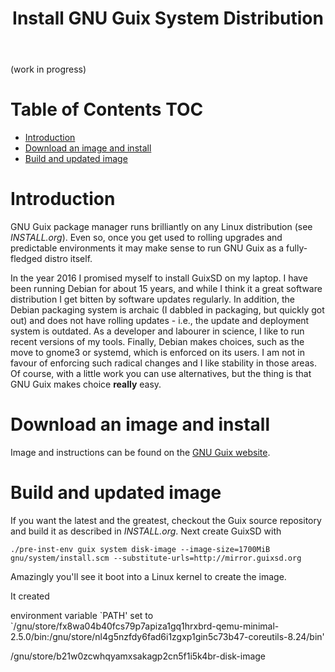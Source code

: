 #+TITLE: Install GNU Guix System Distribution

(work in progress)

* Table of Contents                                                     :TOC:
 - [[#introduction][Introduction]]
 - [[#download-an-image-and-install][Download an image and install]]
 - [[#build-and-updated-image][Build and updated image]]

* Introduction

GNU Guix package manager runs brilliantly on any Linux distribution
(see [[INSTALL.org]]). Even so, once you get used to rolling upgrades and
predictable environments it may make sense to run GNU Guix as a
fully-fledged distro itself.

In the year 2016 I promised myself to install GuixSD on my laptop. I
have been running Debian for about 15 years, and while I think it a
great software distribution I get bitten by software updates
regularly. In addition, the Debian packaging system is archaic (I
dabbled in packaging, but quickly got out) and does not have rolling
updates - i.e., the update and deployment system is outdated. As a
developer and labourer in science, I like to run recent versions of my
tools. Finally, Debian makes choices, such as the move to gnome3 or
systemd, which is enforced on its users. I am not in favour of
enforcing such radical changes and I like stability in those areas.
Of course, with a little work you can use alternatives, but the thing
is that GNU Guix makes choice *really* easy.

* Download an image and install

Image and instructions can be found on the [[https://www.gnu.org/software/guix/][GNU Guix website]].

* Build and updated image

If you want the latest and the greatest, checkout the Guix source
repository and build it as described in [[INSTALL.org]]. Next create 
GuixSD with

: ./pre-inst-env guix system disk-image --image-size=1700MiB gnu/system/install.scm --substitute-urls=http://mirror.guixsd.org

Amazingly you'll see it boot into a Linux kernel to create the image.

It created

  environment variable `PATH' set to `/gnu/store/fx8wa04b40fcs79p7apiza1gq1hrxbrd-qemu-minimal-2.5.0/bin:/gnu/store/nl4g5nzfdy6fad6i1zgxp1gin5c73b47-coreutils-8.24/bin'

/gnu/store/b21w0zcwhqyamxsakagp2cn5f1i5k4br-disk-image
